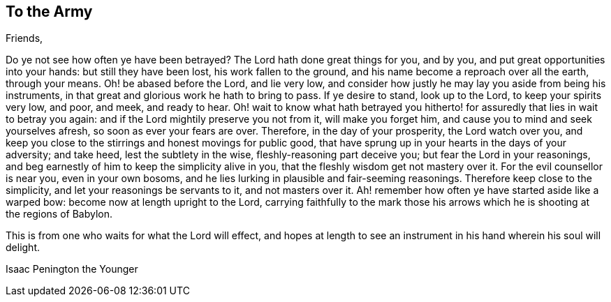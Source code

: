 == To the Army

[.salutation]
Friends,

Do ye not see how often ye have been betrayed?
The Lord hath done great things for you, and by you,
and put great opportunities into your hands: but still they have been lost,
his work fallen to the ground, and his name become a reproach over all the earth,
through your means.
Oh! be abased before the Lord, and lie very low,
and consider how justly he may lay you aside from being his instruments,
in that great and glorious work he hath to bring to pass.
If ye desire to stand, look up to the Lord, to keep your spirits very low, and poor,
and meek, and ready to hear.
Oh! wait to know what hath betrayed you hitherto!
for assuredly that lies in wait to betray you again:
and if the Lord mightily preserve you not from it, will make you forget him,
and cause you to mind and seek yourselves afresh, so soon as ever your fears are over.
Therefore, in the day of your prosperity, the Lord watch over you,
and keep you close to the stirrings and honest movings for public good,
that have sprung up in your hearts in the days of your adversity; and take heed,
lest the subtlety in the wise, fleshly-reasoning part deceive you;
but fear the Lord in your reasonings,
and beg earnestly of him to keep the simplicity alive in you,
that the fleshly wisdom get not mastery over it.
For the evil counsellor is near you, even in your own bosoms,
and he lies lurking in plausible and fair-seeming reasonings.
Therefore keep close to the simplicity, and let your reasonings be servants to it,
and not masters over it.
Ah! remember how often ye have started aside like a warped bow:
become now at length upright to the Lord,
carrying faithfully to the mark those his arrows
which he is shooting at the regions of Babylon.

This is from one who waits for what the Lord will effect,
and hopes at length to see an instrument in his hand wherein his soul will delight.

[.signed-section-signature]
Isaac Penington the Younger
